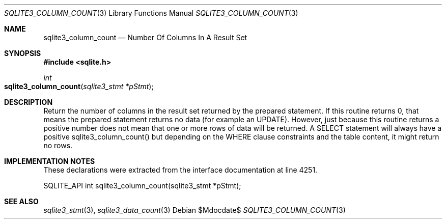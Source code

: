 .Dd $Mdocdate$
.Dt SQLITE3_COLUMN_COUNT 3
.Os
.Sh NAME
.Nm sqlite3_column_count
.Nd Number Of Columns In A Result Set
.Sh SYNOPSIS
.In sqlite.h
.Ft int
.Fo sqlite3_column_count
.Fa "sqlite3_stmt *pStmt"
.Fc
.Sh DESCRIPTION
Return the number of columns in the result set returned by the prepared statement.
If this routine returns 0, that means the prepared statement
returns no data (for example an UPDATE).
However, just because this routine returns a positive number does not
mean that one or more rows of data will be returned.
A SELECT statement will always have a positive sqlite3_column_count()
but depending on the WHERE clause constraints and the table content,
it might return no rows.
.Pp
.Sh IMPLEMENTATION NOTES
These declarations were extracted from the
interface documentation at line 4251.
.Bd -literal
SQLITE_API int sqlite3_column_count(sqlite3_stmt *pStmt);
.Ed
.Sh SEE ALSO
.Xr sqlite3_stmt 3 ,
.Xr sqlite3_data_count 3
